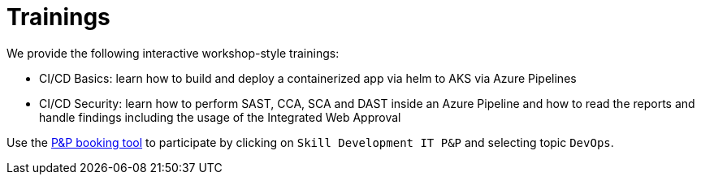 = Trainings
:keywords: latest

We provide the following interactive workshop-style trainings:

- CI/CD Basics: learn how to build and deploy a containerized app via helm to AKS via Azure Pipelines
- CI/CD Security: learn how to perform SAST, CCA, SCA and DAST inside an Azure Pipeline and how to read the reports and handle findings including the usage of the Integrated Web Approval

Use the https://hrd-pundp.com/index.php?id=5215[P&P booking tool] to participate by clicking on `Skill Development IT P&amp;P` and selecting topic `DevOps`.